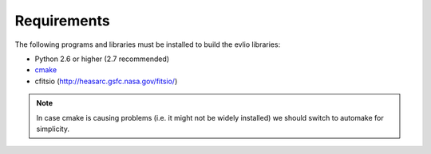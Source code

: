 ============
Requirements
============

The following programs and libraries must be installed to build the evlio libraries:

* Python 2.6 or higher (2.7 recommended)
* `cmake <http://www.cmake.org/>`_
* cfitsio (http://heasarc.gsfc.nasa.gov/fitsio/)

.. note::
    In case cmake is causing problems (i.e. it might not be widely
    installed) we should switch to automake for simplicity.
